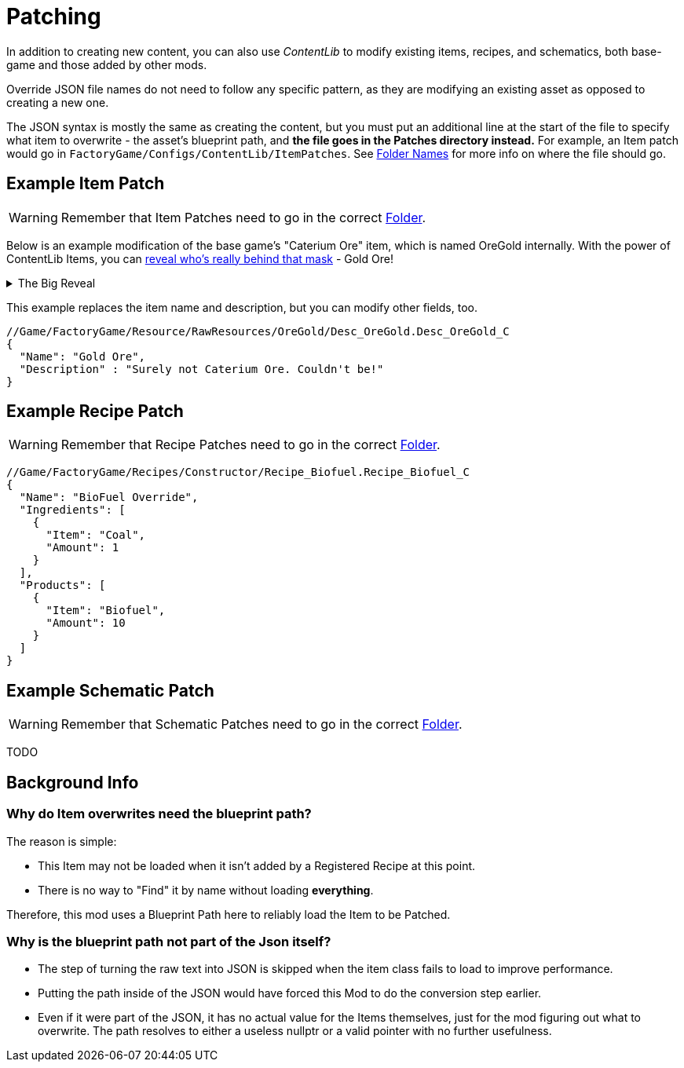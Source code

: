 = Patching

In addition to creating new content, you can also use _ContentLib_ to modify existing items, recipes, and schematics, both base-game and those added by other mods.

Override JSON file names do not need to follow any specific pattern, as they are modifying an existing asset as opposed to creating a new one.

The JSON syntax is mostly the same as creating the content, but you must put an additional line at the start of the file to specify what item to overwrite - the asset's blueprint path, and **the file goes in the Patches directory instead.** For example, an Item patch would go in `FactoryGame/Configs/ContentLib/ItemPatches`. See xref:BackgroundInfo/FolderNames.adoc[Folder Names] for more info on where the file should go.

== Example Item Patch

[WARNING]
====
Remember that Item Patches need to go in the correct xref:BackgroundInfo/FolderNames.adoc[Folder].
====

Below is an example modification of the base game's "Caterium Ore" item, which is named OreGold internally. With the power of ContentLib Items, you can https://i.imgur.com/eawzrXv.png[reveal who's really behind that mask] - Gold Ore!

.The Big Reveal
[%collapsible]
====

image:https://i.imgur.com/eawzrXv.png[Meme]

====

This example replaces the item name and description, but you can modify other fields, too.

```json
//Game/FactoryGame/Resource/RawResources/OreGold/Desc_OreGold.Desc_OreGold_C
{
  "Name": "Gold Ore",
  "Description" : "Surely not Caterium Ore. Couldn't be!"
}
```

== Example Recipe Patch


[WARNING]
====
Remember that Recipe Patches need to go in the correct xref:BackgroundInfo/FolderNames.adoc[Folder].
====

```json
//Game/FactoryGame/Recipes/Constructor/Recipe_Biofuel.Recipe_Biofuel_C
{
  "Name": "BioFuel Override",
  "Ingredients": [
    {
      "Item": "Coal",
      "Amount": 1
    }
  ],
  "Products": [
    {
      "Item": "Biofuel",
      "Amount": 10
    }
  ]
}
```

== Example Schematic Patch

[WARNING]
====
Remember that Schematic Patches need to go in the correct xref:BackgroundInfo/FolderNames.adoc[Folder].
====

TODO

== Background Info

=== Why do Item overwrites need the blueprint path?

The reason is simple:

* This Item may not be loaded when it isn't added by a Registered Recipe at this point.
* There is no way to "Find" it by name without loading *everything*.

Therefore, this mod uses a Blueprint Path here to reliably load the Item to be Patched.

=== Why is the blueprint path not part of the Json itself?

* The step of turning the raw text into JSON is skipped when the item class fails to load to improve performance.
* Putting the path inside of the JSON would have forced this Mod to do the conversion step earlier.
* Even if it were part of the JSON, it has no actual value for the Items themselves, just for the mod figuring out what to overwrite. The path resolves to either a useless nullptr or a valid pointer with no further usefulness.
